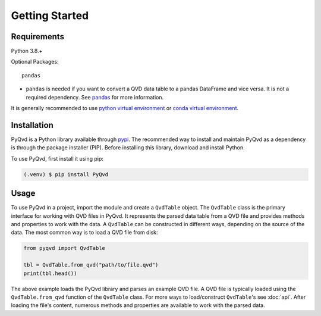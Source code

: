 ###############
Getting Started
###############

************
Requirements
************

Python 3.8.+

Optional Packages::

   pandas

* ``pandas`` is needed if you want to convert a QVD data table to a pandas DataFrame and vice versa. It is not a required dependency. See `pandas <https://pandas.pydata.org/>`_ for more information.

It is generally recommended to use
`python virtual environment <https://docs.python.org/3/tutorial/venv.html>`_ or
`conda virtual environment <https://docs.conda.io/projects/conda/en/latest/user-guide/tasks/manage-environments.html>`_.

************
Installation
************

PyQvd is a Python library available through `pypi <https://pypi.org/>`_. The recommended way to
install and maintain PyQvd as a dependency is through the package installer (PIP). Before
installing this library, download and install Python.

To use PyQvd, first install it using pip:

.. code-block:: console

   (.venv) $ pip install PyQvd

*****
Usage
*****

To use PyQvd in a project, import the module and create a ``QvdTable`` object. The ``QvdTable``
class is the primary interface for working with QVD files in PyQvd. It represents the parsed data
table from a QVD file and provides methods and properties to work with the data. A ``QvdTable`` can
be constructed in different ways, depending on the source of the data. The most common way is to
load a QVD file from disk:

.. code-block:: python

   from pyqvd import QvdTable

   tbl = QvdTable.from_qvd("path/to/file.qvd")
   print(tbl.head())

The above example loads the PyQvd library and parses an example QVD file. A QVD file is
typically loaded using the ``QvdTable.from_qvd`` function of the ``QvdTable`` class.
For more ways to load/construct ``QvdTable``'s see :doc:`api`. After loading the file's content,
numerous methods and properties are available to work with the parsed data.
